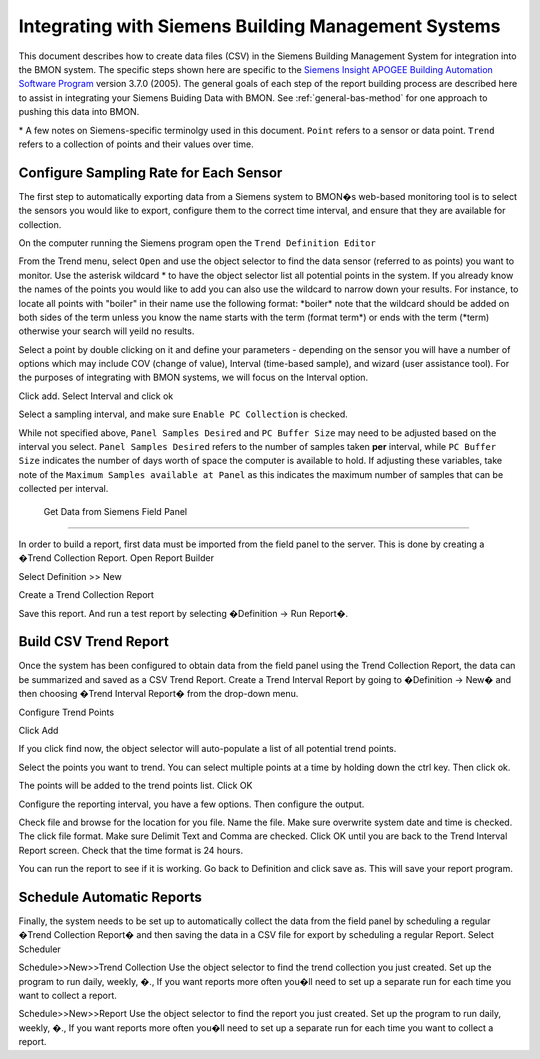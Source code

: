 .. _integrating-with-siemens-systems:

Integrating with Siemens Building Management Systems
=====================================================
This document describes how to create data files (CSV) in the Siemens Building Management System 
for integration into the BMON system. The specific steps shown here are specific to the 
`Siemens Insight APOGEE Building Automation Software Program <http://w3.usa.siemens.com/buildingtechnologies/us/en/building-automation-and-energy-management/apogee/pages/apogee.aspx>`_ 
version 3.7.0 (2005). The general goals of each step of the report building process are described here 
to assist in integrating your Siemens Buiding Data with BMON. See :ref:`general-bas-method`
for one approach to pushing this data into BMON.

\* A few notes on Siemens-specific terminolgy used in this document.
``Point`` refers to a sensor or data point.
``Trend`` refers to a collection of points and their values over time. 


Configure Sampling Rate for Each Sensor
---------------------------------------

The first step to automatically exporting data from a Siemens system to BMON�s web-based monitoring 
tool is to select the sensors you would like to export, configure them to the correct time interval, 
and ensure that they are available for collection.


On the computer running the Siemens program open the ``Trend Definition Editor`` 

.. image:: /_static/trend_definition_editor.jpg

From the Trend menu, select ``Open`` and use the object selector to find the data sensor (referred to as points) you 
want to monitor. Use the asterisk wildcard \* to have the object selector list all potential points in the system.  
If you already know the names of the points you would like to add you can also use the wildcard to narrow down your 
results. For instance, to locate all points with "boiler" in their name use the following format: \*boiler\*
note that the wildcard should be added on both sides of the term unless you know the name starts with the term (format term\*)
or ends with the term (\*term) otherwise your search will yeild no results.

.. image:: /_static/tde_object_selector.jpg
 
Select a point by double clicking on it and define your parameters - depending on the sensor you will have a number of options 
which may include COV (change of value), Interval (time-based sample), and wizard (user assistance tool). For the purposes of
integrating with BMON systems, we will focus on the Interval option. 

.. image:: /_static/tde_point_trend_defs.jpg

Click add.
Select Interval and click ok

.. image:: /_static/trend_type.jpg

Select a sampling interval, and make sure ``Enable PC Collection`` is checked.

.. image:: /_static/trend_interval_definition.jpg
 
While not specified above, ``Panel Samples Desired`` and  ``PC Buffer Size`` may need to be adjusted based on the interval you select. 
``Panel Samples Desired`` refers to the number of samples taken **per** interval, while ``PC Buffer Size`` indicates the number of days 
worth of space the computer is available to hold. If adjusting these variables, take note of the ``Maximum Samples available at Panel`` 
as this indicates the maximum number of samples that can be collected per interval.
 
 
 Get Data from Siemens Field Panel
---------------------------------


In order to build a report, first data must be imported from the field panel to the server.  This is done by creating a �Trend Collection Report.  
Open Report Builder

 

Select Definition >> New
 

Create a Trend Collection Report
 
Save this report. And run a test report by selecting �Definition -> Run Report�.

Build CSV Trend Report
----------------------


Once the system has been configured to obtain data from the field panel using the Trend Collection Report, the data can be summarized and saved as a CSV Trend Report.
Create a Trend Interval Report by going to �Definition -> New� and then choosing �Trend Interval Report� from the drop-down menu.
 


Configure Trend Points

 

Click Add
 

If you click find now, the object selector will auto-populate a list of all potential trend points.
 
Select the points you want to trend. You can select multiple points at a time by holding down the ctrl key. Then click ok.
 

The points will be added to the trend points list. Click OK
 





Configure the reporting interval, you have a few options. Then configure the output.






 

Check file and browse for the location for you file. Name the file. Make sure overwrite system date and time is checked. The click file format. Make sure Delimit Text and Comma are checked. Click OK until you are back to the Trend Interval Report screen. Check that the time format is 24 hours.
  


You can run the report to see if it is working. Go back to Definition and click save as. This will save your report program. 

 

Schedule Automatic Reports
--------------------------

Finally, the system needs to be set up to automatically collect the data from the field panel by scheduling a regular �Trend Collection Report� and then saving the data in a CSV file for export by scheduling a regular Report.  
Select Scheduler
 
 

Schedule>>New>>Trend Collection
Use the object selector to find the trend collection you just created. Set up the program to run daily, weekly, �., If you want reports more often you�ll need to set up a separate run for each time you want to collect a report.
 

Schedule>>New>>Report
Use the object selector to find the report you just created. Set up the program to run daily, weekly, �., If you want reports more often you�ll need to set up a separate run for each time you want to collect a report.


